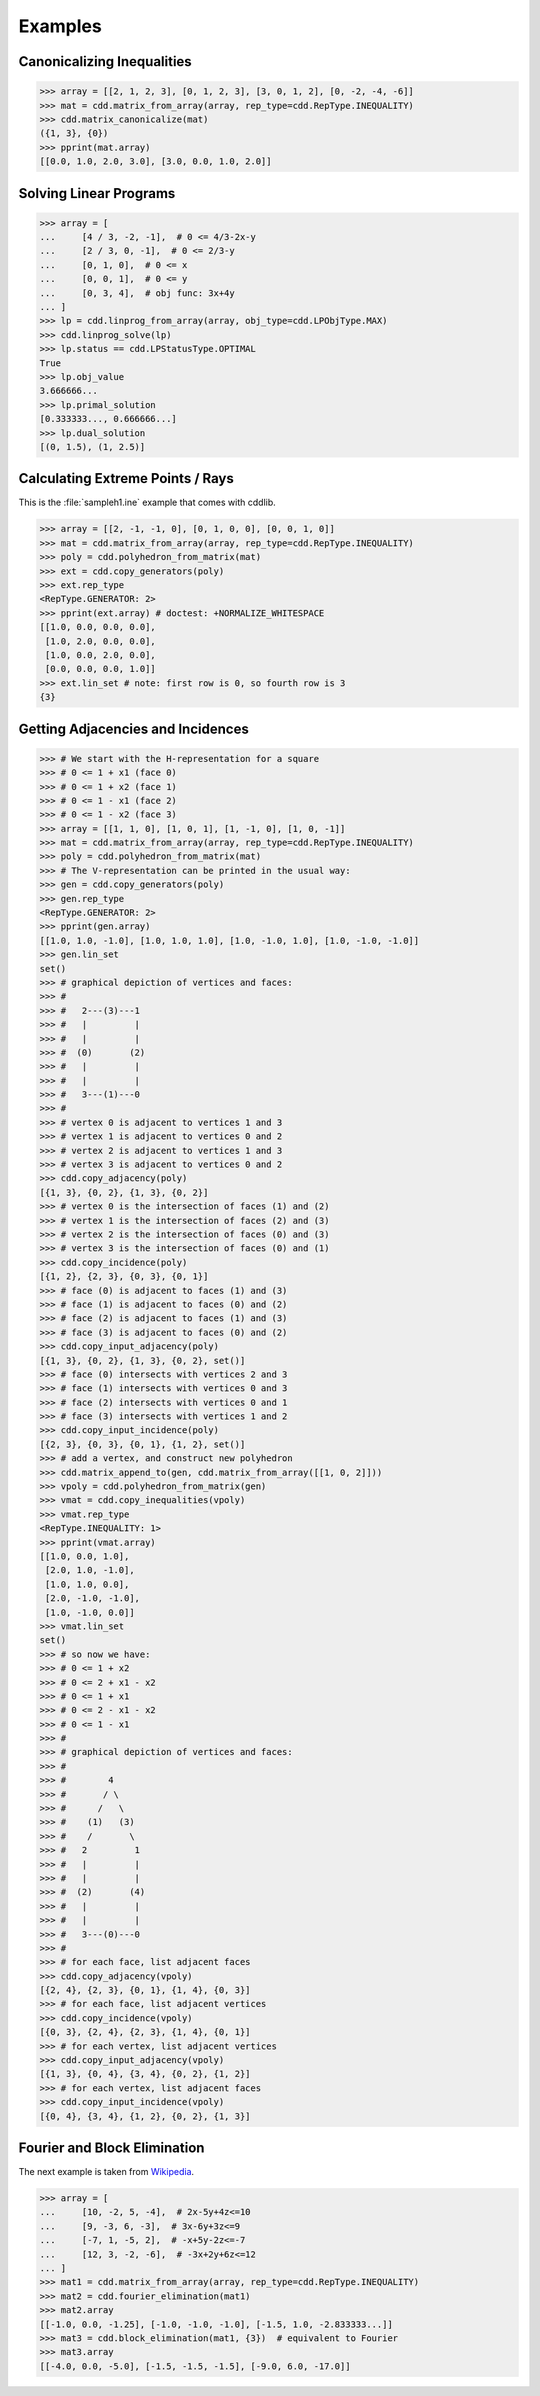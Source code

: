 Examples
========

.. testsetup::

    import cdd
    from pprint import pprint

Canonicalizing Inequalities
---------------------------

>>> array = [[2, 1, 2, 3], [0, 1, 2, 3], [3, 0, 1, 2], [0, -2, -4, -6]]
>>> mat = cdd.matrix_from_array(array, rep_type=cdd.RepType.INEQUALITY)
>>> cdd.matrix_canonicalize(mat)
({1, 3}, {0})
>>> pprint(mat.array)
[[0.0, 1.0, 2.0, 3.0], [3.0, 0.0, 1.0, 2.0]]

Solving Linear Programs
-----------------------

>>> array = [
...     [4 / 3, -2, -1],  # 0 <= 4/3-2x-y
...     [2 / 3, 0, -1],  # 0 <= 2/3-y
...     [0, 1, 0],  # 0 <= x
...     [0, 0, 1],  # 0 <= y
...     [0, 3, 4],  # obj func: 3x+4y
... ]
>>> lp = cdd.linprog_from_array(array, obj_type=cdd.LPObjType.MAX)
>>> cdd.linprog_solve(lp)
>>> lp.status == cdd.LPStatusType.OPTIMAL
True
>>> lp.obj_value
3.666666...
>>> lp.primal_solution
[0.333333..., 0.666666...]
>>> lp.dual_solution
[(0, 1.5), (1, 2.5)]

Calculating Extreme Points / Rays
---------------------------------

This is the :file:`sampleh1.ine` example that comes with cddlib.

>>> array = [[2, -1, -1, 0], [0, 1, 0, 0], [0, 0, 1, 0]]
>>> mat = cdd.matrix_from_array(array, rep_type=cdd.RepType.INEQUALITY)
>>> poly = cdd.polyhedron_from_matrix(mat)
>>> ext = cdd.copy_generators(poly)
>>> ext.rep_type
<RepType.GENERATOR: 2>
>>> pprint(ext.array) # doctest: +NORMALIZE_WHITESPACE
[[1.0, 0.0, 0.0, 0.0],
 [1.0, 2.0, 0.0, 0.0],
 [1.0, 0.0, 2.0, 0.0],
 [0.0, 0.0, 0.0, 1.0]]
>>> ext.lin_set # note: first row is 0, so fourth row is 3
{3}

Getting Adjacencies and Incidences
----------------------------------

>>> # We start with the H-representation for a square
>>> # 0 <= 1 + x1 (face 0)
>>> # 0 <= 1 + x2 (face 1)
>>> # 0 <= 1 - x1 (face 2)
>>> # 0 <= 1 - x2 (face 3)
>>> array = [[1, 1, 0], [1, 0, 1], [1, -1, 0], [1, 0, -1]]
>>> mat = cdd.matrix_from_array(array, rep_type=cdd.RepType.INEQUALITY)
>>> poly = cdd.polyhedron_from_matrix(mat)
>>> # The V-representation can be printed in the usual way:
>>> gen = cdd.copy_generators(poly)
>>> gen.rep_type
<RepType.GENERATOR: 2>
>>> pprint(gen.array)
[[1.0, 1.0, -1.0], [1.0, 1.0, 1.0], [1.0, -1.0, 1.0], [1.0, -1.0, -1.0]]
>>> gen.lin_set
set()
>>> # graphical depiction of vertices and faces:
>>> #
>>> #   2---(3)---1
>>> #   |         |
>>> #   |         |
>>> #  (0)       (2)
>>> #   |         |
>>> #   |         |
>>> #   3---(1)---0
>>> #
>>> # vertex 0 is adjacent to vertices 1 and 3
>>> # vertex 1 is adjacent to vertices 0 and 2
>>> # vertex 2 is adjacent to vertices 1 and 3
>>> # vertex 3 is adjacent to vertices 0 and 2
>>> cdd.copy_adjacency(poly)
[{1, 3}, {0, 2}, {1, 3}, {0, 2}]
>>> # vertex 0 is the intersection of faces (1) and (2)
>>> # vertex 1 is the intersection of faces (2) and (3)
>>> # vertex 2 is the intersection of faces (0) and (3)
>>> # vertex 3 is the intersection of faces (0) and (1)
>>> cdd.copy_incidence(poly)
[{1, 2}, {2, 3}, {0, 3}, {0, 1}]
>>> # face (0) is adjacent to faces (1) and (3)
>>> # face (1) is adjacent to faces (0) and (2)
>>> # face (2) is adjacent to faces (1) and (3)
>>> # face (3) is adjacent to faces (0) and (2)
>>> cdd.copy_input_adjacency(poly)
[{1, 3}, {0, 2}, {1, 3}, {0, 2}, set()]
>>> # face (0) intersects with vertices 2 and 3
>>> # face (1) intersects with vertices 0 and 3
>>> # face (2) intersects with vertices 0 and 1
>>> # face (3) intersects with vertices 1 and 2
>>> cdd.copy_input_incidence(poly)
[{2, 3}, {0, 3}, {0, 1}, {1, 2}, set()]
>>> # add a vertex, and construct new polyhedron
>>> cdd.matrix_append_to(gen, cdd.matrix_from_array([[1, 0, 2]]))
>>> vpoly = cdd.polyhedron_from_matrix(gen)
>>> vmat = cdd.copy_inequalities(vpoly)
>>> vmat.rep_type
<RepType.INEQUALITY: 1>
>>> pprint(vmat.array)
[[1.0, 0.0, 1.0],
 [2.0, 1.0, -1.0],
 [1.0, 1.0, 0.0],
 [2.0, -1.0, -1.0],
 [1.0, -1.0, 0.0]]
>>> vmat.lin_set
set()
>>> # so now we have:
>>> # 0 <= 1 + x2
>>> # 0 <= 2 + x1 - x2
>>> # 0 <= 1 + x1
>>> # 0 <= 2 - x1 - x2
>>> # 0 <= 1 - x1
>>> #
>>> # graphical depiction of vertices and faces:
>>> #
>>> #        4
>>> #       / \
>>> #      /   \
>>> #    (1)   (3)
>>> #    /       \
>>> #   2         1
>>> #   |         |
>>> #   |         |
>>> #  (2)       (4)
>>> #   |         |
>>> #   |         |
>>> #   3---(0)---0
>>> #
>>> # for each face, list adjacent faces
>>> cdd.copy_adjacency(vpoly)
[{2, 4}, {2, 3}, {0, 1}, {1, 4}, {0, 3}]
>>> # for each face, list adjacent vertices
>>> cdd.copy_incidence(vpoly)
[{0, 3}, {2, 4}, {2, 3}, {1, 4}, {0, 1}]
>>> # for each vertex, list adjacent vertices
>>> cdd.copy_input_adjacency(vpoly)
[{1, 3}, {0, 4}, {3, 4}, {0, 2}, {1, 2}]
>>> # for each vertex, list adjacent faces
>>> cdd.copy_input_incidence(vpoly)
[{0, 4}, {3, 4}, {1, 2}, {0, 2}, {1, 3}]

Fourier and Block Elimination
-----------------------------

The next example is taken from
`Wikipedia <https://en.wikipedia.org/wiki/Fourier%E2%80%93Motzkin_elimination#Example>`_.

>>> array = [
...     [10, -2, 5, -4],  # 2x-5y+4z<=10
...     [9, -3, 6, -3],  # 3x-6y+3z<=9
...     [-7, 1, -5, 2],  # -x+5y-2z<=-7
...     [12, 3, -2, -6],  # -3x+2y+6z<=12
... ]
>>> mat1 = cdd.matrix_from_array(array, rep_type=cdd.RepType.INEQUALITY)
>>> mat2 = cdd.fourier_elimination(mat1)
>>> mat2.array
[[-1.0, 0.0, -1.25], [-1.0, -1.0, -1.0], [-1.5, 1.0, -2.833333...]]
>>> mat3 = cdd.block_elimination(mat1, {3})  # equivalent to Fourier
>>> mat3.array
[[-4.0, 0.0, -5.0], [-1.5, -1.5, -1.5], [-9.0, 6.0, -17.0]]
